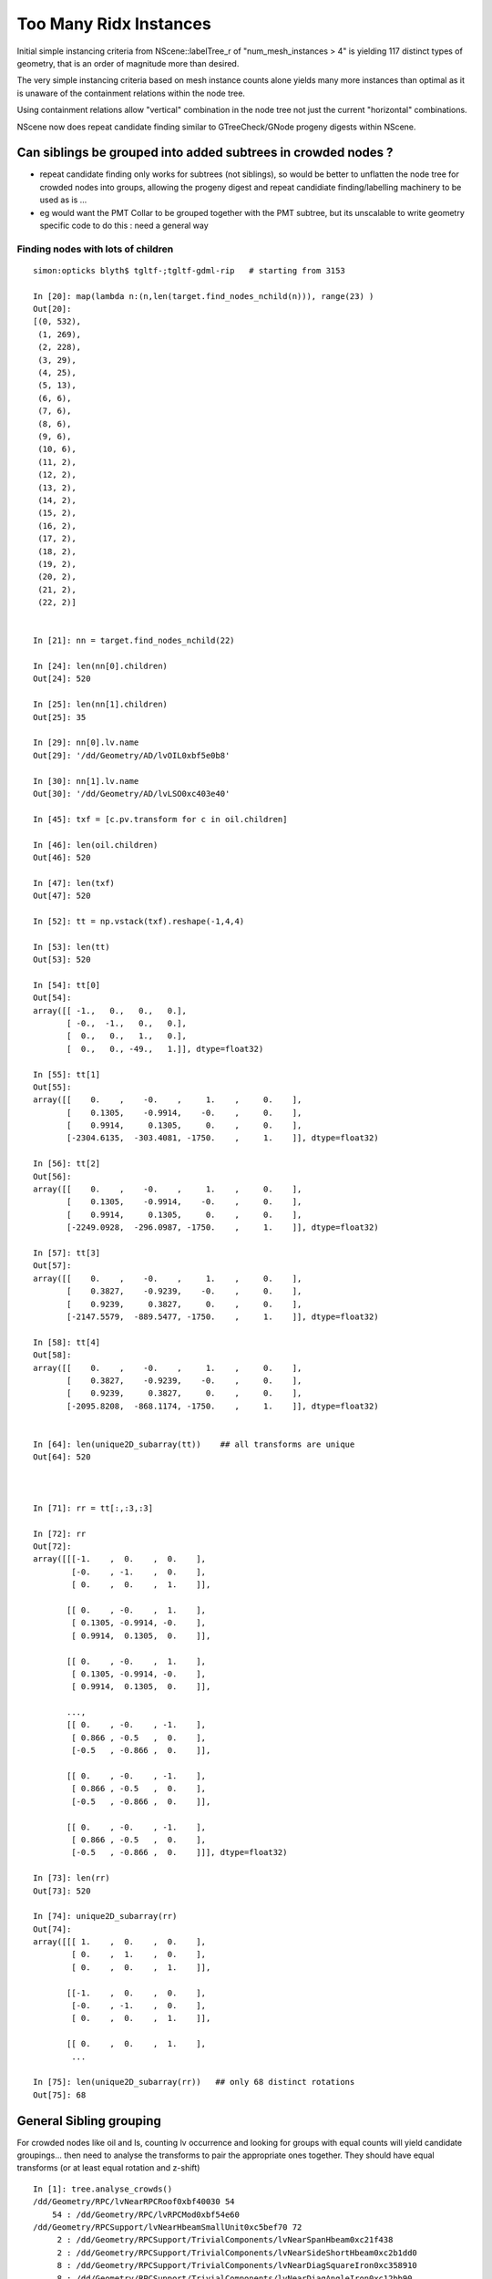 Too Many Ridx Instances
=========================


Initial simple instancing criteria from NScene::labelTree_r of "num_mesh_instances > 4" 
is yielding 117 distinct types of geometry, that is an order of magnitude more than desired.

The very simple instancing criteria based on mesh instance counts alone 
yields many more instances than optimal as it is unaware of the containment relations 
within the node tree. 

Using containment relations allow "vertical" combination in the node tree not just 
the current "horizontal" combinations. 

NScene now does repeat candidate finding similar to GTreeCheck/GNode progeny digests within NScene. 



Can siblings be grouped into added subtrees in crowded nodes ?
----------------------------------------------------------------

* repeat candidate finding only works for subtrees (not siblings), so would be better
  to unflatten the node tree for crowded nodes into groups, allowing the progeny digest 
  and repeat candidiate finding/labelling machinery to be used as is ... 

* eg would want the PMT Collar to be grouped together with the PMT subtree, but 
  its unscalable to write geometry specific code to do this : need a general way 
   

Finding nodes with lots of children
~~~~~~~~~~~~~~~~~~~~~~~~~~~~~~~~~~~~~~

::


    simon:opticks blyth$ tgltf-;tgltf-gdml-rip   # starting from 3153

    In [20]: map(lambda n:(n,len(target.find_nodes_nchild(n))), range(23) )
    Out[20]: 
    [(0, 532),
     (1, 269),
     (2, 228),
     (3, 29),
     (4, 25),
     (5, 13),
     (6, 6),
     (7, 6),
     (8, 6),
     (9, 6),
     (10, 6),
     (11, 2),
     (12, 2),
     (13, 2),
     (14, 2),
     (15, 2),
     (16, 2),
     (17, 2),
     (18, 2),
     (19, 2),
     (20, 2),
     (21, 2),
     (22, 2)]


    In [21]: nn = target.find_nodes_nchild(22)

    In [24]: len(nn[0].children)
    Out[24]: 520

    In [25]: len(nn[1].children)
    Out[25]: 35

    In [29]: nn[0].lv.name
    Out[29]: '/dd/Geometry/AD/lvOIL0xbf5e0b8'

    In [30]: nn[1].lv.name
    Out[30]: '/dd/Geometry/AD/lvLSO0xc403e40'

    In [45]: txf = [c.pv.transform for c in oil.children]

    In [46]: len(oil.children)
    Out[46]: 520

    In [47]: len(txf)
    Out[47]: 520

    In [52]: tt = np.vstack(txf).reshape(-1,4,4)

    In [53]: len(tt)
    Out[53]: 520

    In [54]: tt[0]
    Out[54]: 
    array([[ -1.,   0.,   0.,   0.],
           [ -0.,  -1.,   0.,   0.],
           [  0.,   0.,   1.,   0.],
           [  0.,   0., -49.,   1.]], dtype=float32)

    In [55]: tt[1]
    Out[55]: 
    array([[    0.    ,    -0.    ,     1.    ,     0.    ],
           [    0.1305,    -0.9914,    -0.    ,     0.    ],
           [    0.9914,     0.1305,     0.    ,     0.    ],
           [-2304.6135,  -303.4081, -1750.    ,     1.    ]], dtype=float32)

    In [56]: tt[2]
    Out[56]: 
    array([[    0.    ,    -0.    ,     1.    ,     0.    ],
           [    0.1305,    -0.9914,    -0.    ,     0.    ],
           [    0.9914,     0.1305,     0.    ,     0.    ],
           [-2249.0928,  -296.0987, -1750.    ,     1.    ]], dtype=float32)

    In [57]: tt[3]
    Out[57]: 
    array([[    0.    ,    -0.    ,     1.    ,     0.    ],
           [    0.3827,    -0.9239,    -0.    ,     0.    ],
           [    0.9239,     0.3827,     0.    ,     0.    ],
           [-2147.5579,  -889.5477, -1750.    ,     1.    ]], dtype=float32)

    In [58]: tt[4]
    Out[58]: 
    array([[    0.    ,    -0.    ,     1.    ,     0.    ],
           [    0.3827,    -0.9239,    -0.    ,     0.    ],
           [    0.9239,     0.3827,     0.    ,     0.    ],
           [-2095.8208,  -868.1174, -1750.    ,     1.    ]], dtype=float32)


    In [64]: len(unique2D_subarray(tt))    ## all transforms are unique
    Out[64]: 520



    In [71]: rr = tt[:,:3,:3]

    In [72]: rr
    Out[72]: 
    array([[[-1.    ,  0.    ,  0.    ],
            [-0.    , -1.    ,  0.    ],
            [ 0.    ,  0.    ,  1.    ]],

           [[ 0.    , -0.    ,  1.    ],
            [ 0.1305, -0.9914, -0.    ],
            [ 0.9914,  0.1305,  0.    ]],

           [[ 0.    , -0.    ,  1.    ],
            [ 0.1305, -0.9914, -0.    ],
            [ 0.9914,  0.1305,  0.    ]],

           ..., 
           [[ 0.    , -0.    , -1.    ],
            [ 0.866 , -0.5   ,  0.    ],
            [-0.5   , -0.866 ,  0.    ]],

           [[ 0.    , -0.    , -1.    ],
            [ 0.866 , -0.5   ,  0.    ],
            [-0.5   , -0.866 ,  0.    ]],

           [[ 0.    , -0.    , -1.    ],
            [ 0.866 , -0.5   ,  0.    ],
            [-0.5   , -0.866 ,  0.    ]]], dtype=float32)

    In [73]: len(rr)
    Out[73]: 520

    In [74]: unique2D_subarray(rr)
    Out[74]: 
    array([[[ 1.    ,  0.    ,  0.    ],
            [ 0.    ,  1.    ,  0.    ],
            [ 0.    ,  0.    ,  1.    ]],

           [[-1.    ,  0.    ,  0.    ],
            [-0.    , -1.    ,  0.    ],
            [ 0.    ,  0.    ,  1.    ]],

           [[ 0.    ,  0.    ,  1.    ],
            ...

    In [75]: len(unique2D_subarray(rr))   ## only 68 distinct rotations
    Out[75]: 68




General Sibling grouping 
---------------------------

For crowded nodes like oil and ls, counting 
lv occurrence and looking for groups with equal counts
will yield candidate groupings... then need to analyse the 
transforms to pair the appropriate ones together.  They should
have equal transforms (or at least equal rotation and z-shift) 

::

    In [1]: tree.analyse_crowds()
    /dd/Geometry/RPC/lvNearRPCRoof0xbf40030 54
        54 : /dd/Geometry/RPC/lvRPCMod0xbf54e60 
    /dd/Geometry/RPCSupport/lvNearHbeamSmallUnit0xc5bef70 72
         2 : /dd/Geometry/RPCSupport/TrivialComponents/lvNearSpanHbeam0xc21f438 
         2 : /dd/Geometry/RPCSupport/TrivialComponents/lvNearSideShortHbeam0xc2b1dd0 
         8 : /dd/Geometry/RPCSupport/TrivialComponents/lvNearDiagSquareIron0xc358910 
         8 : /dd/Geometry/RPCSupport/TrivialComponents/lvNearDiagAngleIron0xc12bb90 
        16 : /dd/Geometry/RPCSupport/TrivialComponents/lvNearPentagonIron0xc35a0b0 
        18 : /dd/Geometry/RPCSupport/TrivialComponents/lvNearSquareIron0xc2484c0 
        18 : /dd/Geometry/RPCSupport/TrivialComponents/lvNearThwartLongAngleIron0xc21e000 
    /dd/Geometry/RPCSupport/lvNearHbeamBigUnit0xbf3a988 178
         2 : /dd/Geometry/RPCSupport/TrivialComponents/lvNearSideLongHbeam0xbf3b550 
         4 : /dd/Geometry/RPCSupport/TrivialComponents/lvNearSpanHbeam0xc21f438 
        16 : /dd/Geometry/RPCSupport/TrivialComponents/lvNearDiagSquareIron0xc358910 
        16 : /dd/Geometry/RPCSupport/TrivialComponents/lvNearDiagAngleIron0xc12bb90 
        18 : /dd/Geometry/RPCSupport/TrivialComponents/lvNearThwartShortAngleIron0xbf3dbf0 
        32 : /dd/Geometry/RPCSupport/TrivialComponents/lvNearPentagonIron0xc35a0b0 
        36 : /dd/Geometry/RPCSupport/TrivialComponents/lvNearThwartLongAngleIron0xc21e000 
        54 : /dd/Geometry/RPCSupport/TrivialComponents/lvNearSquareIron0xc2484c0 
    /dd/Geometry/RPCSupport/lvNearHbeamBigUnit0xbf3a988 178
         2 : /dd/Geometry/RPCSupport/TrivialComponents/lvNearSideLongHbeam0xbf3b550 
         4 : /dd/Geometry/RPCSupport/TrivialComponents/lvNearSpanHbeam0xc21f438 
        16 : /dd/Geometry/RPCSupport/TrivialComponents/lvNearDiagSquareIron0xc358910 
        16 : /dd/Geometry/RPCSupport/TrivialComponents/lvNearDiagAngleIron0xc12bb90 
        18 : /dd/Geometry/RPCSupport/TrivialComponents/lvNearThwartShortAngleIron0xbf3dbf0 
        32 : /dd/Geometry/RPCSupport/TrivialComponents/lvNearPentagonIron0xc35a0b0 
        36 : /dd/Geometry/RPCSupport/TrivialComponents/lvNearThwartLongAngleIron0xc21e000 
        54 : /dd/Geometry/RPCSupport/TrivialComponents/lvNearSquareIron0xc2484c0 
    /dd/Geometry/RPCSupport/lvNearHbeamBigUnit0xbf3a988 178
         2 : /dd/Geometry/RPCSupport/TrivialComponents/lvNearSideLongHbeam0xbf3b550 
         4 : /dd/Geometry/RPCSupport/TrivialComponents/lvNearSpanHbeam0xc21f438 
        16 : /dd/Geometry/RPCSupport/TrivialComponents/lvNearDiagSquareIron0xc358910 
        16 : /dd/Geometry/RPCSupport/TrivialComponents/lvNearDiagAngleIron0xc12bb90 
        18 : /dd/Geometry/RPCSupport/TrivialComponents/lvNearThwartShortAngleIron0xbf3dbf0 
        32 : /dd/Geometry/RPCSupport/TrivialComponents/lvNearPentagonIron0xc35a0b0 
        36 : /dd/Geometry/RPCSupport/TrivialComponents/lvNearThwartLongAngleIron0xc21e000 
        54 : /dd/Geometry/RPCSupport/TrivialComponents/lvNearSquareIron0xc2484c0 
    /dd/Geometry/RPCSupport/lvNearHbeamBigUnit0xbf3a988 178
         2 : /dd/Geometry/RPCSupport/TrivialComponents/lvNearSideLongHbeam0xbf3b550 
         4 : /dd/Geometry/RPCSupport/TrivialComponents/lvNearSpanHbeam0xc21f438 
        16 : /dd/Geometry/RPCSupport/TrivialComponents/lvNearDiagSquareIron0xc358910 
        16 : /dd/Geometry/RPCSupport/TrivialComponents/lvNearDiagAngleIron0xc12bb90 
        18 : /dd/Geometry/RPCSupport/TrivialComponents/lvNearThwartShortAngleIron0xbf3dbf0 
        32 : /dd/Geometry/RPCSupport/TrivialComponents/lvNearPentagonIron0xc35a0b0 
        36 : /dd/Geometry/RPCSupport/TrivialComponents/lvNearThwartLongAngleIron0xc21e000 
        54 : /dd/Geometry/RPCSupport/TrivialComponents/lvNearSquareIron0xc2484c0 
    /dd/Geometry/Pool/lvNearPoolOWS0xbf93840 2938
         1 : /dd/Geometry/Pool/lvNearPoolCurtain0xc2ceef0 
         1 : /dd/Geometry/PoolDetails/lvOutInWaterPipeNearTub0xce594c0 
         1 : /dd/Geometry/PoolDetails/lvOutOutWaterPipeNearTub0xce58ca0 
         2 : /dd/Geometry/PoolDetails/lvTopShortCableTray0xce58200 
         4 : /dd/Geometry/PoolDetails/lvTopCornerCableTray0xce56ff8 
         8 : /dd/Geometry/PoolDetails/lvLegInOWSTub0xcced348 
         8 : /dd/Geometry/PoolDetails/lvVertiCableTray0xc0e08a0 
        16 : /dd/Geometry/PoolDetails/lvShortParRib20xcd56b40 
        16 : /dd/Geometry/PoolDetails/lvLongParRib20xc3b4910 
        16 : /dd/Geometry/PoolDetails/lvShortParRib10xcd55e48 
        16 : /dd/Geometry/PoolDetails/lvLongParRib10xc3b3eb8 
        32 : /dd/Geometry/PoolDetails/lvCornerParRib10xc0e2430 
        32 : /dd/Geometry/PoolDetails/lvCornerParRib20xc0f2040 
        92 : /dd/Geometry/PoolDetails/lvBotVertiRib0xbf63800 
       167 : /dd/Geometry/PMT/lvPmtTee0xc011648 
       167 : /dd/Geometry/PMT/lvPmtHemi0xc133740 
       167 : /dd/Geometry/PMT/lvPmtTopRing0xc3486f0 
       167 : /dd/Geometry/PMT/lvPmtBaseRing0xc00f400 
       192 : /dd/Geometry/PoolDetails/lvCrossRib0xcd570b8 
       330 : /dd/Geometry/PoolDetails/lvSidVertiRib0xc5e6fa0 
       501 : /dd/Geometry/PMT/lvMountRib10xc3a4cb0 
       501 : /dd/Geometry/PMT/lvMountRib20xc012500 
       501 : /dd/Geometry/PMT/lvMountRib30xc00d350 
    /dd/Geometry/Pool/lvNearPoolIWS0xc28bc60 1619
         1 : /dd/Geometry/PoolDetails/lvInnInWaterPipeNearTub0xbf29660 
         1 : /dd/Geometry/PoolDetails/lvInnOutWaterPipeNearTub0xc0d7c30 
         2 : /dd/Geometry/PoolDetails/lvInnShortParCableTray0xc95a730 
         2 : /dd/Geometry/AD/lvADE0xc2a78c0 
         2 : /dd/Geometry/PoolDetails/lvTablePanel0xc0101d8 
         2 : /dd/Geometry/PoolDetails/lvInnVertiCableTray0xbf28e40 
         4 : /dd/Geometry/PoolDetails/lvSupportRib50xc0d8bb8 
         8 : /dd/Geometry/PoolDetails/lvLegInIWSTub0xc400e40 
         8 : /dd/Geometry/PoolDetails/lvSlopeRib10xc0d8b50 
         8 : /dd/Geometry/PoolDetails/lvSupportRib10xc0d8868 
         8 : /dd/Geometry/PoolDetails/lvSlopeRib50xc0d8db0 
       121 : /dd/Geometry/PMT/lvPmtTee0xc011648 
       121 : /dd/Geometry/PMT/lvPmtTopRing0xc3486f0 
       121 : /dd/Geometry/PMT/lvPmtBaseRing0xc00f400 
       121 : /dd/Geometry/PMT/lvPmtHemi0xc133740 
       363 : /dd/Geometry/PMT/lvMountRib20xc012500 
       363 : /dd/Geometry/PMT/lvMountRib30xc00d350 
       363 : /dd/Geometry/PMT/lvMountRib10xc3a4cb0 
    /dd/Geometry/AD/lvOIL0xbf5e0b8 520
         1 : /dd/Geometry/AdDetails/lvSstTopHub0xc2644f0 
         1 : /dd/Geometry/AdDetails/lvOcrGdsLsoPrt0xc104a90 
         1 : /dd/Geometry/AdDetails/lvOcrCalLsoPrt0xc1077c8 
         1 : /dd/Geometry/AdDetails/lvSstBotHub0xc1760f0 
         1 : /dd/Geometry/AdDetails/lvTopReflector0xbf9be68 
         1 : /dd/Geometry/AdDetails/lvCtrLsoOflInOil0xc183248 
         1 : /dd/Geometry/AdDetails/lvOcrGdsLsoOfl0xc1052d0 
         1 : /dd/Geometry/AdDetails/lvOcrCalLso0xc17e288 
         1 : /dd/Geometry/AdDetails/lvBotReflector0xc3cd4c0 
         1 : /dd/Geometry/AD/lvOAV0xbf1c760 
         1 : /dd/Geometry/AdDetails/lvOavTopHub0xbf366d0 
         3 : /dd/Geometry/AdDetails/lvCtrLsoOflTopClp0xc26f5a0 
         3 : /dd/Geometry/CalibrationSources/lvWallLedSourceAssy0xc3a9f40 
         3 : /dd/Geometry/AdDetails/lvCtrLsoOflTfb0xc3a2ab0 
         4 : /dd/Geometry/AdDetails/lvBotRefRadialShortRib0xbf339c8 
         4 : /dd/Geometry/AdDetails/lvBotRefRadialLongRib0xbf32988 
         6 : /dd/Geometry/PMT/lvHeadonPmtAssy0xbf9fb20 
         6 : /dd/Geometry/PMT/lvHeadonPmtMount0xc02d380 
         8 : /dd/Geometry/AdDetails/lvSstInnVerRibBase0xbf31748 
         8 : /dd/Geometry/AdDetails/lvSstBotRib0xc26c650 
         8 : /dd/Geometry/AdDetails/lvSstTopTshapeRib0xc2629f0 
         8 : /dd/Geometry/AdDetails/lvSstTopRadiusRib0xc2716c0 
         8 : /dd/Geometry/AdDetails/lvSstBotCirRibBase0xc26e220 
         8 : /dd/Geometry/AdDetails/lvOavTopRib0xbf7bce8 
         8 : /dd/Geometry/AdDetails/lvSstTopCirRibBase0xc2649f0 
         8 : /dd/Geometry/AdDetails/lvBotRefCircleRib0xbf34468 
        32 : /dd/Geometry/AdDetails/lvRadialShieldUnit0xc3d7ec0 
       192 : /dd/Geometry/PMT/lvAdPmtCollar0xbf21fb0 
       192 : /dd/Geometry/PMT/lvPmtHemi0xc133740 
    /dd/Geometry/AD/lvLSO0xc403e40 35
         1 : /dd/Geometry/AD/lvIAV0xc404ee8 
         1 : /dd/Geometry/AdDetails/lvIavTopHub0xc129d88 
         1 : /dd/Geometry/AdDetails/lvCtrGdsOflInLso0xc28cc88 
         1 : /dd/Geometry/AdDetails/lvIavBotHub0xc355b80 
         1 : /dd/Geometry/AdDetails/lvCtrGdsOflTfbInLso0xbfa0728 
         1 : /dd/Geometry/AdDetails/lvOcrGdsPrt0xc352630 
         1 : /dd/Geometry/AdDetails/lvOavBotHub0xc3550d8 
         1 : /dd/Geometry/AdDetails/lvOcrGdsTfbInLso0xc3529c0 
         1 : /dd/Geometry/AdDetails/lvOcrGdsInLso0xc353990 
         2 : /dd/Geometry/AdDetails/lvCtrGdsOflBotClp0xc407eb0 
         8 : /dd/Geometry/AdDetails/lvIavBotRib0xc355990 
         8 : /dd/Geometry/AdDetails/lvOavBotRib0xc353d30 
         8 : /dd/Geometry/AdDetails/lvIavTopRib0xbf8e280 
    /dd/Geometry/AD/lvOIL0xbf5e0b8 520
         1 : /dd/Geometry/AdDetails/lvSstTopHub0xc2644f0 
         1 : /dd/Geometry/AdDetails/lvOcrGdsLsoPrt0xc104a90 
         1 : /dd/Geometry/AdDetails/lvOcrCalLsoPrt0xc1077c8 
         1 : /dd/Geometry/AdDetails/lvSstBotHub0xc1760f0 
         1 : /dd/Geometry/AdDetails/lvTopReflector0xbf9be68 
         1 : /dd/Geometry/AdDetails/lvCtrLsoOflInOil0xc183248 
         1 : /dd/Geometry/AdDetails/lvOcrGdsLsoOfl0xc1052d0 
         1 : /dd/Geometry/AdDetails/lvOcrCalLso0xc17e288 
         1 : /dd/Geometry/AdDetails/lvBotReflector0xc3cd4c0 
         1 : /dd/Geometry/AD/lvOAV0xbf1c760 
         1 : /dd/Geometry/AdDetails/lvOavTopHub0xbf366d0 
         3 : /dd/Geometry/AdDetails/lvCtrLsoOflTopClp0xc26f5a0 
         3 : /dd/Geometry/CalibrationSources/lvWallLedSourceAssy0xc3a9f40 
         3 : /dd/Geometry/AdDetails/lvCtrLsoOflTfb0xc3a2ab0 
         4 : /dd/Geometry/AdDetails/lvBotRefRadialShortRib0xbf339c8 
         4 : /dd/Geometry/AdDetails/lvBotRefRadialLongRib0xbf32988 
         6 : /dd/Geometry/PMT/lvHeadonPmtAssy0xbf9fb20 
         6 : /dd/Geometry/PMT/lvHeadonPmtMount0xc02d380 
         8 : /dd/Geometry/AdDetails/lvSstInnVerRibBase0xbf31748 
         8 : /dd/Geometry/AdDetails/lvSstBotRib0xc26c650 
         8 : /dd/Geometry/AdDetails/lvSstTopTshapeRib0xc2629f0 
         8 : /dd/Geometry/AdDetails/lvSstTopRadiusRib0xc2716c0 
         8 : /dd/Geometry/AdDetails/lvSstBotCirRibBase0xc26e220 
         8 : /dd/Geometry/AdDetails/lvOavTopRib0xbf7bce8 
         8 : /dd/Geometry/AdDetails/lvSstTopCirRibBase0xc2649f0 
         8 : /dd/Geometry/AdDetails/lvBotRefCircleRib0xbf34468 
        32 : /dd/Geometry/AdDetails/lvRadialShieldUnit0xc3d7ec0 
       192 : /dd/Geometry/PMT/lvAdPmtCollar0xbf21fb0 
       192 : /dd/Geometry/PMT/lvPmtHemi0xc133740 
    /dd/Geometry/AD/lvLSO0xc403e40 35
         1 : /dd/Geometry/AD/lvIAV0xc404ee8 
         1 : /dd/Geometry/AdDetails/lvIavTopHub0xc129d88 
         1 : /dd/Geometry/AdDetails/lvCtrGdsOflInLso0xc28cc88 
         1 : /dd/Geometry/AdDetails/lvIavBotHub0xc355b80 
         1 : /dd/Geometry/AdDetails/lvCtrGdsOflTfbInLso0xbfa0728 
         1 : /dd/Geometry/AdDetails/lvOcrGdsPrt0xc352630 
         1 : /dd/Geometry/AdDetails/lvOavBotHub0xc3550d8 
         1 : /dd/Geometry/AdDetails/lvOcrGdsTfbInLso0xc3529c0 
         1 : /dd/Geometry/AdDetails/lvOcrGdsInLso0xc353990 
         2 : /dd/Geometry/AdDetails/lvCtrGdsOflBotClp0xc407eb0 
         8 : /dd/Geometry/AdDetails/lvIavBotRib0xc355990 
         8 : /dd/Geometry/AdDetails/lvOavBotRib0xc353d30 
         8 : /dd/Geometry/AdDetails/lvIavTopRib0xbf8e280 





Initial Approach
-------------------

::

    252 unsigned NScene::deviseRepeatIndex(nd* n)
    253 {
    254     unsigned mesh_idx = n->mesh ;
    255     unsigned num_mesh_instances = getNumInstances(mesh_idx) ;
    256 
    257     unsigned ridx = 0 ;   // <-- global default ridx
    258 
    259     bool make_instance  = num_mesh_instances > 4  ;
    260 
    261     if(make_instance)
    262     {
    263         if(m_mesh2ridx.count(mesh_idx) == 0)
    264              m_mesh2ridx[mesh_idx] = m_mesh2ridx.size() + 1 ;
    265 
    266         ridx = m_mesh2ridx[mesh_idx] ;
    267 
    268         // ridx is a 1-based contiguous index tied to the mesh_idx 
    269         // using trivial things like "mesh_idx + 1" causes  
    270         // issue downstream which expects a contiguous range of ridx 
    271         // when using partial geometries 
    272     }
    273     return ridx ;
    274 }
    275 
    276 void NScene::labelTree_r(nd* n)
    277 {
    278     unsigned ridx = deviseRepeatIndex(n);
    279 
    280     n->repeatIdx = ridx ;
    281 
    282     if(m_repeat_count.count(ridx) == 0) m_repeat_count[ridx] = 0 ;
    283     m_repeat_count[ridx]++ ;
    284 
    285 
    286     for(nd* c : n->children) labelTree_r(c) ;
    287 }





::

    tgltf-;tgltf-gdml

    2017-05-24 12:22:23.820 INFO  [2974756] [*GScene::createVolumeTree@131] GScene::createVolumeTree DONE num_nodes: 12229
    2017-05-24 12:22:23.851 INFO  [2974756] [GScene::makeMergedMeshAndInstancedBuffers@269] GScene::makeMergedMeshAndInstancedBuffers num_repeats 117 START 
    2017-05-24 12:22:54.614 WARN  [2974756] [GMesh::allocate@614] GMesh::allocate EMPTY numVertices 0 numFaces 0 numSolids 1
    2017-05-24 12:22:54.683 WARN  [2974756] [GMesh::allocate@614] GMesh::allocate EMPTY numVertices 0 numFaces 0 numSolids 1
    2017-05-24 12:22:55.255 WARN  [2974756] [GMesh::allocate@614] GMesh::allocate EMPTY numVertices 0 numFaces 0 numSolids 11
    2017-05-24 12:22:55.334 WARN  [2974756] [GMesh::allocate@614] GMesh::allocate EMPTY numVertices 0 numFaces 0 numSolids 15
    2017-05-24 12:22:55.483 WARN  [2974756] [GMesh::allocate@614] GMesh::allocate EMPTY numVertices 0 numFaces 0 numSolids 33
    2017-05-24 12:22:56.197 INFO  [2974756] [GScene::makeMergedMeshAndInstancedBuffers@319] GScene::makeMergedMeshAndInstancedBuffers DONE num_repeats 117 nmm_created 117 nmm 117
    Assertion failed: (0 && "early exit for gltf==4"), function loadFromGLTF, file /Users/blyth/opticks/ggeo/GGeo.cc, line 660.




GTreeCheck triangulated approach
-----------------------------------------


::

    027 GTreeCheck::GTreeCheck(GGeo* ggeo)
     28        :
     29        m_ggeo(ggeo),
     30        m_geolib(ggeo->getGeoLib()),
     31        m_repeat_min(120),
     32        m_vertex_min(300),   // aiming to include leaf? sStrut and sFasteners
     33        m_root(NULL),
     34        m_count(0),
     35        m_labels(0),
     36        m_digest_count(new Counts<unsigned>("progenyDigest"))
     37 {
     38 }


     87 void GTreeCheck::traverse()
     88 {
     89     m_root = m_ggeo->getSolid(0);
     90     assert(m_root);
     91 
     92     // count occurences of distinct progeny digests (relative sub-tree identities) in m_digest_count 
     93     traverse_r(m_root, 0);
     94 
     95     m_digest_count->sort(false);   // descending count order, ie most common subtrees first
     96     //m_digest_count->dump();
     97 
     98     // minrep 120 removes repeats from headonPMT, calibration sources and RPC leaving just PMTs 
     99 
    100     // collect digests of repeated pieces of geometry into  m_repeat_candidates
    101     findRepeatCandidates(m_repeat_min, m_vertex_min);
    102     dumpRepeatCandidates();
    103 }
    104 
    105 void GTreeCheck::traverse_r( GNode* node, unsigned int depth)
    106 {
    107     std::string& pdig = node->getProgenyDigest();
    108     m_digest_count->add(pdig.c_str());
    109     m_count++ ;
    110 
    111     for(unsigned int i = 0; i < node->getNumChildren(); i++) traverse_r(node->getChild(i), depth + 1 );
    112 }


    155 void GTreeCheck::findRepeatCandidates(unsigned int repeat_min, unsigned int vertex_min)
    156 {
    157     unsigned int nall = m_digest_count->size() ;
    ...
    166     // over distinct subtrees (ie progeny digests)
    167     for(unsigned int i=0 ; i < nall ; i++)
    168     {
    169         std::pair<std::string,unsigned int>&  kv = m_digest_count->get(i) ;
    170 
    171         std::string& pdig = kv.first ;
    172         unsigned int ndig = kv.second ;                 // number of occurences of the progeny digest 
    173 
    174         GNode* node = m_root->findProgenyDigest(pdig) ; // first node that matches the progeny digest
    175 
    176         // suspect problem with allowing leaf repeaters is that digesta are not-specific enough, 
    177         // so get bad matching 
    178         //
    179         //  allowing leaf repeaters results in too many, so place vertex count reqirement too 
    180 
    181 
    182         unsigned int nprog = node->getProgenyCount() ;  // includes self when GNode.m_selfdigest is true
    183         unsigned int nvert = node->getProgenyNumVertices() ;  // includes self when GNode.m_selfdigest is true
    184 
    185        // hmm: maybe selecting based on  ndig*nvert 
    186        // but need to also require ndig > smth as dont want to repeat things like the world 
    187 
    188         bool select = ndig > repeat_min && nvert > vertex_min ;
    189 
    190         if(i < 15) LOG(info)
    191                   << ( select ? "**" : "  " )
    192                   << " i "     << std::setw(3) << i
    193                   << " pdig "  << std::setw(32) << pdig
    194                   << " ndig "  << std::setw(6) << ndig
    195                   << " nprog " <<  std::setw(6) << nprog
    196                   << " nvert " <<  std::setw(6) << nvert
    197                   << " n "     <<  node->getName()
    198                   ;
    199 
    200         if(select) m_repeat_candidates.push_back(pdig);
    201     }
    202 
    203     // erase repeats that are enclosed within other repeats 
    204     // ie that have an ancestor which is also a repeat candidate
    205 
    206     m_repeat_candidates.erase(
    207          std::remove_if(m_repeat_candidates.begin(), m_repeat_candidates.end(), *this ),
    208          m_repeat_candidates.end()
    209     );
    210 
    211 
    212 }
    213 
    214 bool GTreeCheck::operator()(const std::string& dig)
    215 {
    216     bool cr = isContainedRepeat(dig, 3);
    217 
    218     if(cr) LOG(info)
    219                   << "GTreeCheck::operator() "
    220                   << " pdig "  << std::setw(32) << dig
    221                   << " disallowd as isContainedRepeat "
    222                   ;
    223 
    224     return cr ;
    225 }
    226 
    227 bool GTreeCheck::isContainedRepeat( const std::string& pdig, unsigned int levels ) const
    228 {
    229     // for the first node that matches the *pdig* progeny digest
    230     // look back *levels* ancestors to see if any of the immediate ancestors 
    231     // are also repeat candidates, if they are then this is a contained repeat
    232     // and is thus disallowed in favor of the ancestor that contains it 
    233 
    234     GNode* node = m_root->findProgenyDigest(pdig) ;
    235     std::vector<GNode*>& ancestors = node->getAncestors();
    236     unsigned int asize = ancestors.size();
    237 
    238     for(unsigned int i=0 ; i < std::min(levels, asize) ; i++)
    239     {
    240         GNode* a = ancestors[asize - 1 - i] ;
    241         std::string& adig = a->getProgenyDigest();
    242         if(std::find(m_repeat_candidates.begin(), m_repeat_candidates.end(), adig ) != m_repeat_candidates.end())
    243         {
    244             return true ;
    245         }
    246     }
    247     return false ;
    248 }




    015 class GGEO_API GNode {
    ...
    148   private:
    149       std::string         m_local_digest ;
    150       std::string         m_progeny_digest ;
    151       std::vector<GNode*> m_progeny ;
    152       std::vector<GNode*> m_ancestors ;

    024 GNode::GNode(unsigned int index, GMatrixF* transform, GMesh* mesh)
     25     :
     26     m_selfdigest(true),


    442 std::string& GNode::getProgenyDigest()
    443 {
    444     if(m_progeny_digest.empty())
    445     {
    446         std::vector<GNode*>& progeny = getProgeny();
    447         m_progeny_count = progeny.size();
    448         GNode* extra = m_selfdigest ? this : NULL ;
    449         m_progeny_digest = GNode::localDigest(progeny, extra) ;
    450     }
    451     return m_progeny_digest ;
    452 }

    283 std::vector<GNode*>& GNode::getProgeny()
    284 {
    285     if(m_progeny.size() == 0)
    286     {
    287         // call on children, as wish to avoid collecting self  
    288         for(unsigned int i = 0; i < getNumChildren(); i++) getChild(i)->collectProgeny(m_progeny); 
    289     }
    290     return m_progeny ; 
    291 }
    292 
    293 void GNode::collectProgeny(std::vector<GNode*>& progeny)
    294 {
    295     progeny.push_back(this);
    296     for(unsigned int i = 0; i < getNumChildren(); i++) getChild(i)->collectProgeny(progeny);
    297 }


